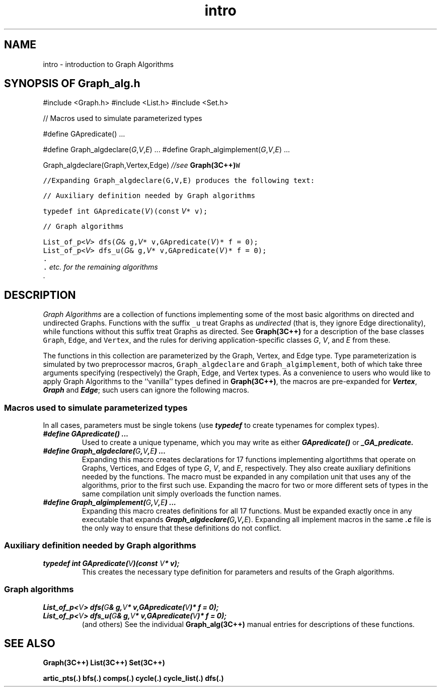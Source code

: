 .\" ident	@(#)Graph_alg:man/intro.3	3.2
.\"
.\" C++ Standard Components, Release 3.0.
.\"
.\" Copyright (c) 1991, 1992 AT&T and UNIX System Laboratories, Inc.
.\" Copyright (c) 1988, 1989, 1990 AT&T.  All Rights Reserved.
.\"
.\" THIS IS UNPUBLISHED PROPRIETARY SOURCE CODE OF AT&T and UNIX System
.\" Laboratories, Inc.  The copyright notice above does not evidence
.\" any actual or intended publication of such source code.
.\" 
.TH \f3intro\fP \f3Graph_alg(3C++)\fP " "
.SH NAME
intro \- introduction to Graph Algorithms
.SH SYNOPSIS OF Graph_alg.h
.Bf
#include <Graph.h>
#include <List.h>
#include <Set.h>

//  Macros used to simulate parameterized types

#define GApredicate(\*(gt) ...

#define Graph_algdeclare(\f2G\fP,\f2V\fP,\f2E\fP) ...
#define Graph_algimplement(\f2G\fP,\f2V\fP,\f2E\fP) ...

Graph_algdeclare(Graph,Vertex,Edge)   \f2//see \f3Graph(3C++)\fCW

//Expanding Graph_algdeclare(G,V,E) produces the following text:


    //  Auxiliary definition needed by Graph algorithms

    typedef int GApredicate(\f2V\fP)(const \f2V\fP* v);

    //  Graph algorithms

    List_of_p<\f2V\fP> dfs(\f2G\fP& g,\f2V\fP* v,GApredicate(\f2V\fP)* f = 0);
    List_of_p<\f2V\fP> dfs_u(\f2G\fP& g,\f2V\fP* v,GApredicate(\f2V\fP)* f = 0);
    .
    .  \f2etc. for the remaining algorithms\fR
    .

.Be
.SH DESCRIPTION
.PP
\f2Graph Algorithms\f1 are a collection of functions 
implementing some of the most basic algorithms on 
directed and undirected Graphs.
Functions with the suffix \f5_u\f1
treat Graphs as \f2undirected\f1 (that is, they
ignore Edge directionality), while functions without 
this suffix treat Graphs as directed.
See \f3Graph(3C++)\f1 for a description of
the base classes
\f5Graph\f1, \f5Edge\f1, and \f5Vertex\f1,
and the rules for deriving application-specific
classes \f2G\f1, \f2V\f1, and \f2E\f1 from these.
.PP
The functions in this collection are
parameterized by the Graph, Vertex, and Edge type.
Type parameterization is simulated
by two preprocessor macros, \f5Graph_algdeclare\f1
and \f5Graph_algimplement\f1, both of which
take three arguments specifying (respectively) 
the Graph, Edge, and Vertex types.
As a convenience to users who would like to apply Graph
Algorithms to the ``vanilla'' types defined 
in \f3Graph(3C++)\f1,
the macros are pre-expanded for \f4Vertex\f1, \f4Graph\f1 
and \f4Edge\f1; such users can ignore the following macros.
.SS "Macros used to simulate parameterized types"
In all cases, parameters must be single tokens
(use \f4typedef\f1 to create typenames for 
complex types).
.IP "\f4#define GApredicate(\*(gt) ...\f1"
Used to create a unique typename, which you may write
as either \f4GApredicate(\*(gt)\f1 or \f4\*(gt_GA_predicate.
.IP "\f4#define Graph_algdeclare(\f2G\fP,\f2V\fP,\f2E\fP) ...\f1"
Expanding this macro creates declarations for 17
functions implementing algortithms that operate on
Graphs, Vertices, and Edges of type \f2G\f1, \f2V\f1, 
and \f2E\f1, respectively.
They also create auxiliary definitions needed by the
functions.  The macro must be expanded 
in any compilation unit that uses any of the algorithms, prior
to the first such use.  Expanding the macro
for two or more different sets of types 
in the same compilation unit simply 
overloads the function names.  
.IP "\f4#define Graph_algimplement(\f2G\fP,\f2V\fP,\f2E\fP) ...\f1"
Expanding this macro creates definitions for all 17
functions.  Must be expanded exactly once in any executable
that expands \f4Graph_algdeclare(\f2G\fP,\f2V\fP,\f2E\f1).
Expanding all implement macros in the same \f4.c\f1 file
is the only way to ensure that these definitions do
not conflict.
.SS "Auxiliary definition needed by Graph algorithms"
.IP "\f4typedef int GApredicate(\f2V\fP)(const \f2V\fP* v);\f1"
This creates the necessary type definition for parameters
and results of the Graph algorithms.  
.SS "Graph algorithms"
.IP "\f4List_of_p<\f2V\fP> dfs(\f2G\fP& g,\f2V\fP* v,GApredicate(\f2V\fP)* f = 0);\f1"
.hS
.IP "\f4List_of_p<\f2V\fP> dfs_u(\f2G\fP& g,\f2V\fP* v,GApredicate(\f2V\fP)* f = 0);\f1"
(and others)  See the individual \f3Graph_alg(3C++)\f1 
manual entries for descriptions of these functions.
.SH SEE ALSO
.Bf
\f3Graph(3C++)\f1
\f3List(3C++)\f1
\f3Set(3C++)\f1

\f3artic_pts(.)\f1
\f3bfs(.)\f1
\f3comps(.)\f1
\f3cycle(.)\f1
\f3cycle_list(.)\f1
\f3dfs(.)\f1
.Be
